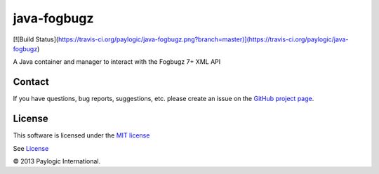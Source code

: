 java-fogbugz
============

[![Build Status](https://travis-ci.org/paylogic/java-fogbugz.png?branch=master)](https://travis-ci.org/paylogic/java-fogbugz)

A Java container and manager to interact with the Fogbugz 7+ XML API


Contact
-------

If you have questions, bug reports, suggestions, etc. please create an issue on
the `GitHub project page <http://github.com/paylogic/java-fogbugz>`_.


License
-------

This software is licensed under the `MIT license <http://en.wikipedia.org/wiki/MIT_License>`_

See `License <https://github.com/paylogic/java-fogbugz/blob/master/LICENSE>`_


© 2013 Paylogic International.
